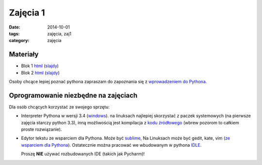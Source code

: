 Zajęcia 1
=========

:date: 2014-10-01
:tags: zajęcia, zaj1
:category: zajęcia

Materiały
---------

* Blok 1 `html <{filename}/static/zaj1/zaj1-blok1.html>`__
  (`slajdy <{filename}/static/zaj1/zaj1-blok1.slides.html>`__)
* Blok 2 `html <{filename}/static/zaj1/zaj1-blok2.html>`__
  (`slajdy <{filename}/static/zaj1/zaj1-blok2.slides.html>`__)

Osoby chcące lepiej poznać pythona zapraszam do zapoznania się z
`wprowadzeniem do Pythona <https://docs.python.org/3/tutorial/introduction.html>`__.

Oprogramowanie niezbędne na zajęciach
-------------------------------------

Dla osób chcących korzystać ze swojego sprzętu:

* Interpreter Pythona w wersji 3.4 (`windows <https://docs.python.org/3/tutorial/introduction.html>`__).
  na linuksach najlepiej skorzystać z paczek systemowych
  (na pierwsze zajęcia starczy python 3.3), inną możliwością jest kompilacja
  z `kodu źródłowego <https://www.python.org/downloads/release/python-341/>`__
  (wbrew pozorom to całkiem proste rozwiązanie).
* Edytor tekstu ze wsparciem dla Pythona.
  Może być `sublime <http://www.sublimetext.com/>`__,
  Na Linuksach może być gedit, kate, vim
  (`ze wsparciem dla Pythona <https://wiki.python.org/moin/Vim>`__).
  Ostatecznie można pracować we wbudowanym w pythona `IDLE <https://docs.python.org/3.4/library/idle.html>`__.

  Proszę **NIE** używać rozbudowanych IDE (takich jak Pycharm)!





